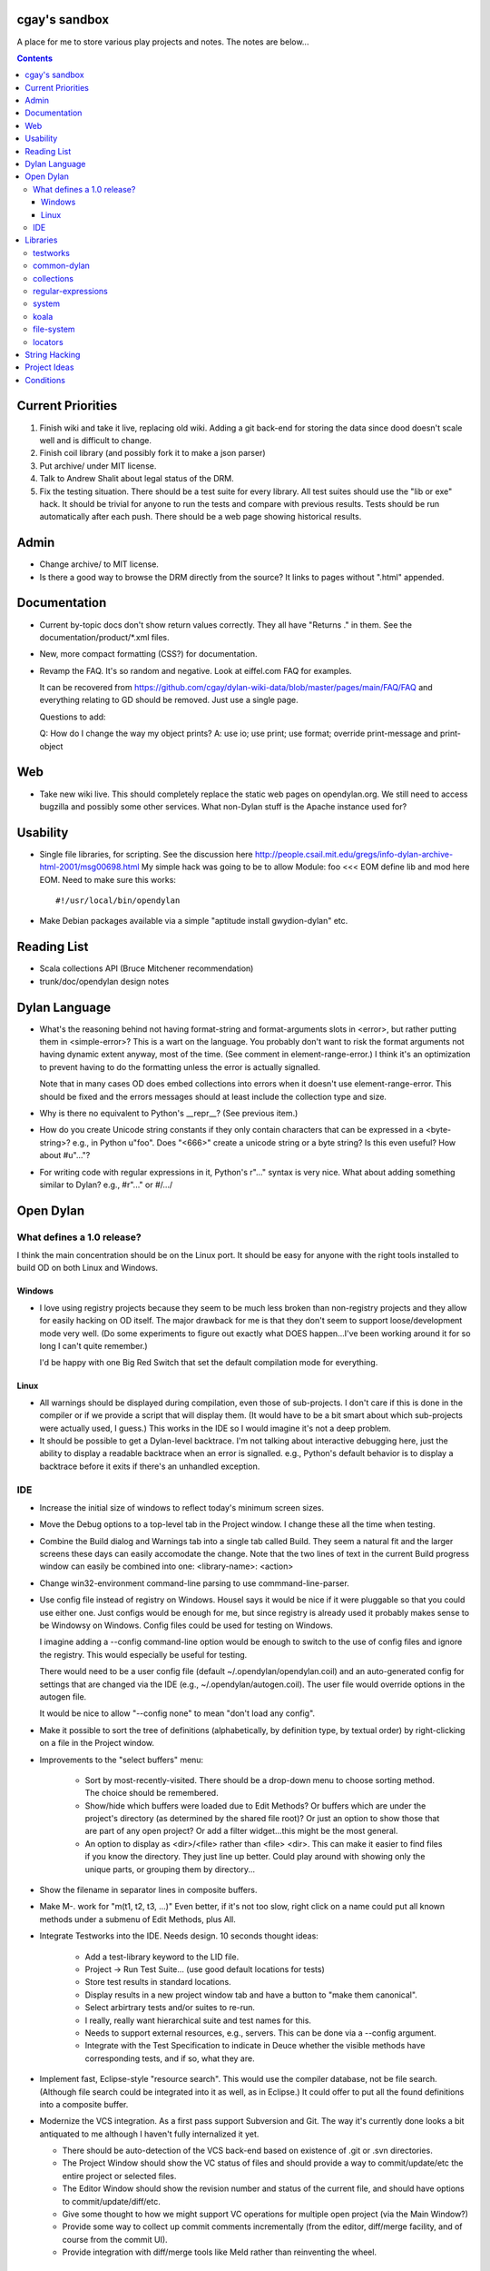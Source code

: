 cgay's sandbox
==============

A place for me to store various play projects and notes.  The notes
are below...

.. contents::

.. Current Priorities
   Admin
   Documentation
   Web
   Usability
   Reading List
   Dylan Language
   Open Dylan
     What defines a 1.0 release?
       Windows
       Linux
     IDE
   Libraries
     testworks
     common-dylan
     collections
     regular-expressions
     system
     koala
     locators
   String Hacking
   Project Ideas
   Conditions


Current Priorities
==================

(1) Finish wiki and take it live, replacing old wiki.  Adding a git
    back-end for storing the data since dood doesn't scale well and
    is difficult to change.

(#) Finish coil library (and possibly fork it to make a json parser)

(#) Put archive/ under MIT license.

(#) Talk to Andrew Shalit about legal status of the DRM.

(#) Fix the testing situation.  There should be a test suite for every
    library.  All test suites should use the "lib or exe" hack.  It
    should be trivial for anyone to run the tests and compare with
    previous results.  Tests should be run automatically after each
    push.  There should be a web page showing historical results.
    


Admin 
=====

* Change archive/ to MIT license. 

* Is there a good way to browse the DRM directly from the source?  It
  links to pages without ".html" appended.


Documentation
=============

* Current by-topic docs don't show return values correctly.  They all
  have "Returns ." in them.  See the documentation/product/*.xml
  files.

* New, more compact formatting (CSS?) for documentation.

* Revamp the FAQ.  It's so random and negative.  Look at eiffel.com FAQ
  for examples.

  It can be recovered from
  https://github.com/cgay/dylan-wiki-data/blob/master/pages/main/FAQ/FAQ
  and everything relating to GD should be removed.  Just use a single
  page.

  Questions to add:

  Q: How do I change the way my object prints?
  A: use io; use print; use format; override print-message and print-object

Web
===

* Take new wiki live.  This should completely replace the static web
  pages on opendylan.org.  We still need to access bugzilla and
  possibly some other services.  What non-Dylan stuff is the Apache
  instance used for?


Usability
=========

* Single file libraries, for scripting.  See the discussion here
  http://people.csail.mit.edu/gregs/info-dylan-archive-html-2001/msg00698.html
  My simple hack was going to be to allow Module: foo <<< EOM define
  lib and mod here EOM.  Need to make sure this works::

    #!/usr/local/bin/opendylan

* Make Debian packages available via a simple "aptitude install
  gwydion-dylan" etc.


Reading List 
============

* Scala collections API (Bruce Mitchener recommendation)
* trunk/doc/opendylan design notes


Dylan Language
==============

* What's the reasoning behind not having format-string and
  format-arguments slots in <error>, but rather putting them in
  <simple-error>?  This is a wart on the language.  You probably
  don't want to risk the format arguments not having dynamic extent
  anyway, most of the time.  (See comment in element-range-error.)  I
  think it's an optimization to prevent having to do the formatting
  unless the error is actually signalled.

  Note that in many cases OD does embed collections into errors when
  it doesn't use element-range-error.  This should be fixed and the
  errors messages should at least include the collection type and
  size.

* Why is there no equivalent to Python's __repr__?  (See previous
  item.)

* How do you create Unicode string constants if they only contain
  characters that can be expressed in a <byte-string>?  e.g., in
  Python u"foo".  Does "\<666>" create a unicode string or a byte
  string?  Is this even useful?  How about #u"..."?

* For writing code with regular expressions in it, Python's r"..."
  syntax is very nice.  What about adding something similar to Dylan?
  e.g., #r"..." or #/.../


Open Dylan
==========

What defines a 1.0 release?
---------------------------

I think the main concentration should be on the Linux port.  It should
be easy for anyone with the right tools installed to build OD on both
Linux and Windows.

Windows
~~~~~~~

* I love using registry projects because they seem to be much less
  broken than non-registry projects and they allow for easily hacking
  on OD itself.  The major drawback for me is that they don't seem to
  support loose/development mode very well.  (Do some experiments to
  figure out exactly what DOES happen...I've been working around it
  for so long I can't quite remember.)

  I'd be happy with one Big Red Switch that set the default
  compilation mode for everything.

Linux
~~~~~

* All warnings should be displayed during compilation, even those of
  sub-projects.  I don't care if this is done in the compiler or if
  we provide a script that will display them.  (It would have to be
  a bit smart about which sub-projects were actually used, I guess.)
  This works in the IDE so I would imagine it's not a deep problem.

* It should be possible to get a Dylan-level backtrace.  I'm not
  talking about interactive debugging here, just the ability to
  display a readable backtrace when an error is signalled.  e.g.,
  Python's default behavior is to display a backtrace before it
  exits if there's an unhandled exception.

IDE
---

* Increase the initial size of windows to reflect today's minimum
  screen sizes.

* Move the Debug options to a top-level tab in the Project window.  I
  change these all the time when testing.

* Combine the Build dialog and Warnings tab into a single tab called
  Build.  They seem a natural fit and the larger screens these days
  can easily accomodate the change.  Note that the two lines of text
  in the current Build progress window can easily be combined into
  one: <library-name>: <action>

* Change win32-environment command-line parsing to use
  commmand-line-parser.

* Use config file instead of registry on Windows.  Housel says it
  would be nice if it were pluggable so that you could use either one.
  Just configs would be enough for me, but since registry is already
  used it probably makes sense to be Windowsy on Windows.  Config files
  could be used for testing on Windows.

  I imagine adding a --config command-line option would be enough to
  switch to the use of config files and ignore the registry.  This
  would especially be useful for testing.

  There would need to be a user config file (default
  ~/.opendylan/opendylan.coil) and an auto-generated config for
  settings that are changed via the IDE (e.g., ~/.opendylan/autogen.coil).
  The user file would override options in the autogen file.

  It would be nice to allow "--config none" to mean "don't load any
  config".

* Make it possible to sort the tree of definitions (alphabetically, by
  definition type, by textual order) by right-clicking on a file in
  the Project window.

* Improvements to the "select buffers" menu: 

    + Sort by most-recently-visited.  There should be a drop-down menu
      to choose sorting method.  The choice should be remembered.

    + Show/hide which buffers were loaded due to Edit Methods?  Or
      buffers which are under the project's directory (as determined
      by the shared file root)?  Or just an option to show those that
      are part of any open project?  Or add a filter widget...this
      might be the most general.

    + An option to display as <dir>/<file> rather than <file> <dir>.
      This can make it easier to find files if you know the directory.
      They just line up better.  Could play around with showing only
      the unique parts, or grouping them by directory...

* Show the filename in separator lines in composite buffers.

* Make M-. work for "m(t1, t2, t3, ...)"  Even better, if it's not too
  slow, right click on a name could put all known methods under a
  submenu of Edit Methods, plus All.

* Integrate Testworks into the IDE.  Needs design.  10 seconds thought
  ideas:

    + Add a test-library keyword to the LID file. 

    + Project -> Run Test Suite...  (use good default locations for tests) 

    + Store test results in standard locations. 

    + Display results in a new project window tab and have a button to
      "make them canonical".

    + Select arbirtrary tests and/or suites to re-run. 

    + I really, really want hierarchical suite and test names for this. 

    + Needs to support external resources, e.g., servers.  This can be
      done via a --config argument.

    + Integrate with the Test Specification to indicate in Deuce
      whether the visible methods have corresponding tests, and if so,
      what they are.

* Implement fast, Eclipse-style "resource search".  This would use the
  compiler database, not be file search.  (Although file search could
  be integrated into it as well, as in Eclipse.)  It could offer to
  put all the found definitions into a composite buffer.

* Modernize the VCS integration.  As a first pass support Subversion
  and Git.  The way it's currently done looks a bit antiquated to me
  although I haven't fully internalized it yet.

  + There should be auto-detection of the VCS back-end based on
    existence of .git or .svn directories.

  + The Project Window should show the VC status of files and should
    provide a way to commit/update/etc the entire project or selected
    files.

  + The Editor Window should show the revision number and status of
    the current file, and should have options to commit/update/diff/etc.

  + Give some thought to how we might support VC operations for
    multiple open project (via the Main Window?)

  + Provide some way to collect up commit comments incrementally (from
    the editor, diff/merge facility, and of course from the commit UI).

  + Provide integration with diff/merge tools like Meld rather than
    reinventing the wheel.

Libraries
=========

testworks
---------

* https://www.opendylan.org/cgi-bin/bugzilla/show_bug.cgi?id=7472
  is my laundry list of testworks to-do items.

* [Not really testworks, but...]
  Export Test Suite Skeleton can generate invalid module specs.  The one it generated
  for regular-expressions had a bad ')' in  ::

      constant <invalid-regex> :: <object>);

  which is defined as ::

      defne constant <invalid-regex> = <illegal-regex>;
      
* Write a new unit test module that has a lot of the feature of
  pyunit, nose, py.test, twisted.trial, etc., and none of the suck of
  testworks.  It should have some sort of plug-in architecture for

  adding features that are available on the command-line.

common-dylan
------------

* Has float-to-string but no string-to-float.
  Has number-to-string but no string-to-number.

* What's the reasoning behind the 'skip' parameter to some sequence functions,
  like 'position'?  It seems like it would be less efficient to use than
  'start' and 'end' parameters since the implementation would have to start
  from the beginning each time.  I don't like it being a mandatory keyword in
  the 'position' generic function.  (Other functions that have it:
  find-element, find-value, find-key.)  Note that find-key(..., skip: ...)
  is only used twice is all of Open Dylan.

  subsequence-position uses 'count', but it really means 'skip'.  Need to do
  an exhaustive review of all the sequence functions.

* find-key has a 'failure' keyword argument which it seems should be
  called 'default' or at least 'on-failure'.  Want::

    find-key(seq, fn, start: m, end: n, default: d)

* Review other collection functions that might use start/end parameters.

* Look at Factor as an example:
  http://docs.factorcode.org/content/article-sequences.html

* abeaumont points out that it can be more readable to use sequence
  functions that copy rather than start:/end:.  Agree, but it conses.
  Can have both by simply using slice() liberally.

* Have both slice(seq, m, n) and subseq(seq, m, n) ?  The former has
  sloppy semantics and the latter has strict?

* Review split() signature.  I think this would be better::

    split(seq, sep, parts: n, start: s, end: e)


collections
-----------

* Move <set> into the collections library.  It's Currently defined in
  functional-extensions, so that's where you find it with a 'grep' and
  that's not a library you want to use directly since it's not
  portable.

  housel suggests that we could combine collection-extensions into
  collections, since collections is standard/"common dylan" while
  collection-extensions started as a GD-only library.

* Write a DEP to introduce slices to the language.  They really need
  to be supported by the language itself or they're not terribly
  useful.  Thoughts so far:

  + Slices inherit their (im)mutability from the target sequence.

  + ``slice(sequence, start, end)`` where end may be #f.  Both start
    and end may be negative to index from the end.

  + ``reverse(slice)`` can sometimes just swap the start and end
    indices.

  + For mutable slices need to look at all collection mutation
    functions and see what the semantics should be.

* Add start/end parameters to sequence functions?  Doing this could
  create a more consistent strings API.  (Alternatively slice() could
  be used, but it requires allocating memory.)

* Change ``subsequence-position``:

  + Rename to ``find-subsequence``. This function stands out in that
    it doesn't use a verb-noun naming scheme where a much better (in
    my opinion) name exists: ``find-subsequence``.

  + Fix inconsistency between ``find-key(..., skip: 2)`` and
    ``subsequence-position(..., count: 2)``.  Use "skip".



regular-expressions
-------------------

* Mainly is just missing features now.  First step is probably to
  implement the verbose: and multi-line: parameters to compile-regex.


system
------

* Add a #"author-id" file property.  Besides being generally useful,
  currently if there's an error resolving the author name we're left
  with nothing at all.  Use this in Koala's directory listing.  Also,
  document the new attribute and consider removing the file-properties
  function.

* Better temp file support

* Export both OS-specific and generic modules.  The OS-specific
  modules would use the OS-specific names.  e.g., getpid vs
  current-process-id.  Then for calls that only exist on a certain
  platform it will be natural to use the OS-specific name instead of
  inventing a new one.  Also if you know your code only works on Linux
  it's more natural to call getpid anyway.

* run-application

  + When the exe file doesn't exist, the error is "create process
    failed: The system cannot find the file specified."  It should say
    what the file was.

  + I would like a simpler API than this.  The irregular number of
    return values is strange, and often one wants something as simple
    as::

      let (exit-code, stdout, stderr) = run-program("whoami");

    As for a complete API, I like the way subprocess.Popen works.

koala
-----

* Should probably be using <internet-address>es instead of <string>s, at least
  for the <listener> class.

* Interesting discussion about URL query values:
  http://lists.w3.org/Archives/Public/ietf-http-wg/2004JulSep/0009.html

* Look at the Allegro web app package more.  (name?)  It has some nice ideas
  about sessions and apps.


file-system
-----------

* create-directory(parent, name) seriously?  Just pass a single pathname and
  figure out the parent directory, yes?


locators
--------

* Rewrite the whole damned thing?  Man, I hate this library.  It seems
  way overly complex to me.  Need to come up with a reasonable
  alternate design, I guess.  I would probably get rid of directory
  locators completely, since you generally don't know whether a
  locator names a directory or file until you ask the file-system.  It
  has to be sufficiently easy to use with strings wherever possible,
  rather than (for example) having to create useless locator objects
  just to merge them.  I think you basically need::

    <locator>
      <url>
      <file>
      

* Renamings:

    + <http-server> => <http-server-url>
    + <ftp-server> => <ftp-server-url>
    + <file-server> => <file-server-url>


String Hacking
==============

* Make "strings" library re-export most stuff from string-extensions and some
  things from common-dylan.  Once it's in good shape, propose adding it to
  common-dylan.

* Various string conversion functions in common-dylan.

* I don't like the way the string-extensions library is broken up into modules.
  I don't see the need for more than one module there, and their names are odd.
  Could just add a string-extensions module that uses all the others and
  exports all.

* The OD and GD string-extensions libraries have diverged enough to be
  disturbing.  Re-unify them?

* Would there be any name conflicts if common-dylan exported all the
  string-extensions bindings?

* Write some tests for parse-[character-set-]description in string-hacking.dylan

* Specific functions I've wanted::

    . slice(sequence, bpos, epos)
    . slice!(...)
    . slice!-setter(...)
    . starts-with?(prefix, string)  // arg order good for curry
    . ends-with?(suffix, string)    // ditto


Project Ideas
=============

* Get lisp-to-dylan (LTD) added to quicklisp.

* It might be fun to try something like this for Dylan:
  http://dev-tricks.net/pipe-infix-syntax-for-python
  I imagine syntax like::

    pipe(fib() => until(f1) => where(f2) => transform(f3) => sum)

  Instead of iterators we would use closures in Dylan, so fib()
  returns a "generator": a closure taking no args and returning the
  next value each time it is called.  Each name following the =>, such
  as "until", would be a function that expects a generator function as
  its first argument and returns the next value according to its own
  rules.

  I have my doubts about the general applicability of this, but it
  might be a neat hack and possibly a blog post.  dlowe brought it to
  my attention.

* english2cron: parse english and generate cron time specs.  Could be
  a Python hack to actually have anyone give a shit, and would make a
  fun blog post. :)

* Convert lisppaste to Dylan with LTD.  This would be a good synthesis
  project, like wiki is.

* Convert COIL to Dylan.  XML is just such a horrible configuration syntax.

  This is underway in https://github.com/cgay/coil .  Parser is basically
  working.  Needs tests and printer.

* Create a general-purpose "with" macro, analogous to Python's "with"
  statement or C#'s "using" statement.  This could use a
  <resource-protocol[-mixin]> class and support acquire and release
  generic functions.  I counted around 300 "with"-style macros in
  fundev and libraries, but of course only some of them would fit this
  model.  The main ones that jump out at me are: network streams,
  files, database connections, locks, http-server.  Housel mentioned
  <closable-object> as one possibility, but it only supports close
  currently, and the name isn't quite right.

* Implement enums a la Java:
  http://download.oracle.com/javase/1.5.0/docs/guide/language/enums.html
  It looks as though each element is an instance of the enum's class
  name.  In Dylan there's no need to create a subclass for each
  element when methods are provided, since we can use == method
  dispatch on the enum constant.  The elements can be stored in class
  slots.

* Fix shootout code and update the web site. 

* Benchmarks -- IO performance seems to be really bad.  See the
  count-words benchmark.  Even some very basic benchmarks could
  be useful at this stage...

    + Array access speed for different array types.
    + Gabriel benchmarks
    + Allocation/deallocation

* DUIM on Linux


Conditions
==========

* Consider switching wholesale to current (Java?) terminology:
  condition -> exception, error -> bug

* Rename <serious-condition> to <exception>.  Should <error> really be
  a subclass of <serious-condition>?  Fix system libraries'
  subclassing of <error> where inappropriate.  cpage's comments
  clarified things:

* Fix condition hierarchy around <invalid-index-error> and friends
  (see comment in collection.dylan) and export a useful set of
  conditions.  Needs to be shared with GD.  <key-error>?


-----------------------------------

Proposal to rename <serious-condition> 

Proposal:  Change the language by renaming <serious-condition> to <exception>. 

Reasoning: 

For reference, here are some DRM definitions: 

<serious-condition>: The class of conditions that cannot be safely ignored. 
<error>: The class of conditions that represent something invalid about the program. 

(1) <serious-condition> is the normal class to inherit from for classes that represent exceptional conditions and that are not errors.  (Note the use of the word "exceptional" here, which seems natural in English.)  The name "<serious-condition>" is too wishy-washy and long-winded to be the default condition class to subclass or catch.  Chris Page also points out that it begs the question "How serious?"  Should we also have a <really-serious-condition>? 

(2) "Exception" is common terminology for this type of condition in other languages so this makes Dylan slightly more accessible to programmers coming from those communities. 

Implementation:

This is a fairly straight-forward change.  The steps would be:

(1) Rename <serious-condition> to <exception>.
(2) Update all uses of <serious-condition> to use <exception> instead.
(3) Update the DRM with an erratum noting the change.
(4) Profit.

I would prefer NOT to provide backward compatibility because the user base is tiny to non-existent.  Having backward compatibility leaves the door open to new code using the old class name.  That's just my preference though; I don't mind going the other route.  Perhaps there are bootstrap or other issues that I haven't thought of here though.

Comments?


Proposal to make <serious-condition> and <error> disjoint 
Proposal: Make <error> be a subclass of <condition> instead of being a subclass of <serious-condition>.

Reasoning:

In many programs there are cases for which it is legitimate to use the "diaper pattern" (i.e., catch many or all exceptions).  For example in an application's top-level loop it may be preferable to catch <serious-condition> and offer the choice to continue rather than to exit the application.  Sometimes library code doesn't export a particular exception class so the client is left with no choice but to cast a wider net.



.

